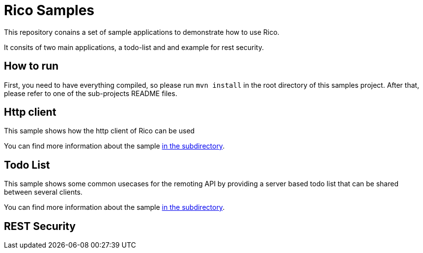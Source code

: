 = Rico Samples

This repository conains a set of sample applications to demonstrate how to use Rico.

It consits of two main applications, a todo-list and and example for rest security.


== How to run

First, you need to have everything compiled, so please run `mvn install` in the root directory of this samples project.
After that, please refer to one of the sub-projects README files.

== Http client

This sample shows how the http client of Rico can be used

You can find more information about the sample link:http-client[in the subdirectory].

== Todo List

This sample shows some common usecases for the remoting API by providing a server based todo list that can be shared between several clients. 

You can find more information about the sample link:todo-list[in the subdirectory].


== REST Security


